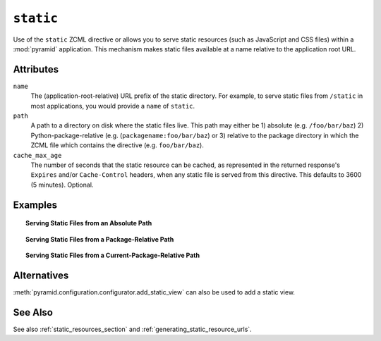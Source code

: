 .. _static_directive:

``static``
----------

Use of the ``static`` ZCML directive or allows you to serve static
resources (such as JavaScript and CSS files) within a
:mod:`pyramid` application. This mechanism makes static files
available at a name relative to the application root URL.

Attributes
~~~~~~~~~~

``name``
  The (application-root-relative) URL prefix of the static directory.
  For example, to serve static files from ``/static`` in most
  applications, you would provide a ``name`` of ``static``.

``path``
  A path to a directory on disk where the static files live.  This
  path may either be 1) absolute (e.g. ``/foo/bar/baz``) 2)
  Python-package-relative (e.g. (``packagename:foo/bar/baz``) or 3)
  relative to the package directory in which the ZCML file which
  contains the directive (e.g. ``foo/bar/baz``).

``cache_max_age``
  The number of seconds that the static resource can be cached, as
  represented in the returned response's ``Expires`` and/or
  ``Cache-Control`` headers, when any static file is served from this
  directive.  This defaults to 3600 (5 minutes).  Optional.

Examples
~~~~~~~~

.. topic:: Serving Static Files from an Absolute Path

   .. code-block:: xml
      :linenos:

      <static
         name="static"
         path="/var/www/static"
         />

.. topic:: Serving Static Files from a Package-Relative Path

   .. code-block:: xml
      :linenos:

      <static
         name="static"
         path="some_package:a/b/c/static"
         />

.. topic:: Serving Static Files from a Current-Package-Relative Path

   .. code-block:: xml
      :linenos:

      <static
         name="static"
         path="static_files"
         />

Alternatives
~~~~~~~~~~~~

:meth:`pyramid.configuration.configurator.add_static_view` can also
be used to add a static view.

See Also
~~~~~~~~

See also :ref:`static_resources_section` and
:ref:`generating_static_resource_urls`.
